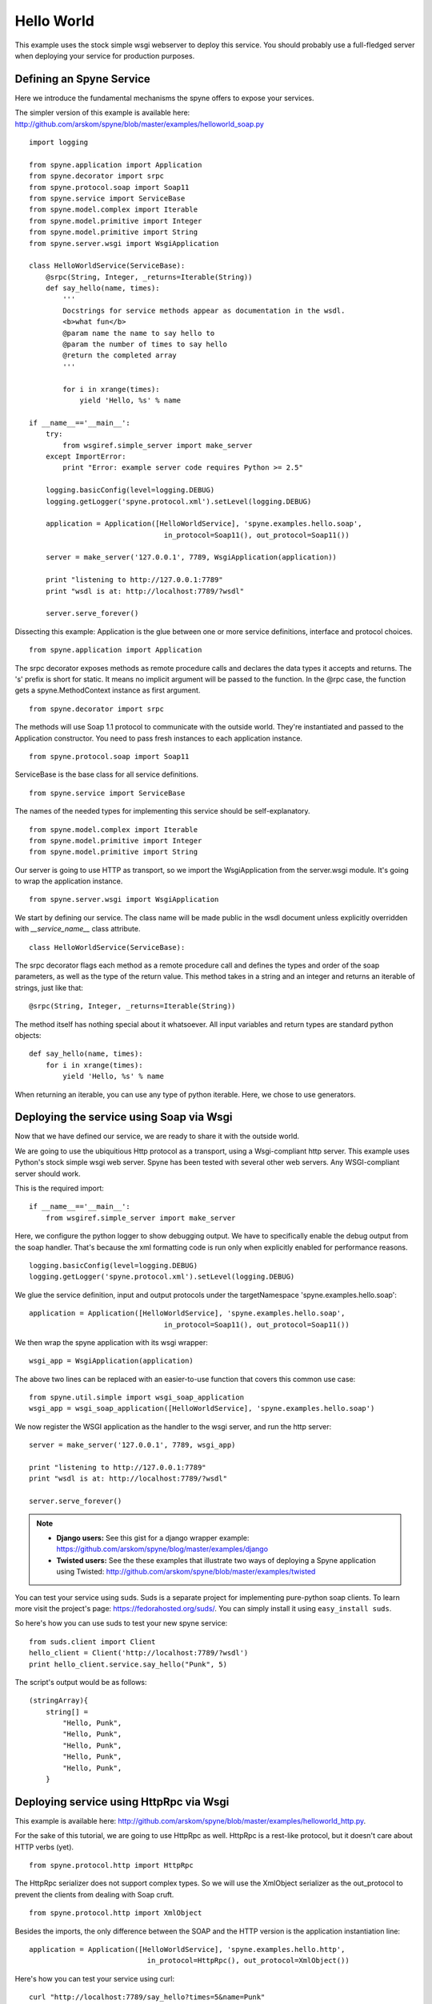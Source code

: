 
.. _manual-helloworld:

Hello World
===========

This example uses the stock simple wsgi webserver to deploy this service. You
should probably use a full-fledged server when deploying your service for
production purposes.

Defining an Spyne Service
--------------------------

Here we introduce the fundamental mechanisms the spyne offers to expose your
services.

The simpler version of this example is available here: http://github.com/arskom/spyne/blob/master/examples/helloworld_soap.py
::

    import logging

    from spyne.application import Application
    from spyne.decorator import srpc
    from spyne.protocol.soap import Soap11
    from spyne.service import ServiceBase
    from spyne.model.complex import Iterable
    from spyne.model.primitive import Integer
    from spyne.model.primitive import String
    from spyne.server.wsgi import WsgiApplication

    class HelloWorldService(ServiceBase):
        @srpc(String, Integer, _returns=Iterable(String))
        def say_hello(name, times):
            '''
            Docstrings for service methods appear as documentation in the wsdl.
            <b>what fun</b>
            @param name the name to say hello to
            @param the number of times to say hello
            @return the completed array
            '''

            for i in xrange(times):
                yield 'Hello, %s' % name

    if __name__=='__main__':
        try:
            from wsgiref.simple_server import make_server
        except ImportError:
            print "Error: example server code requires Python >= 2.5"

        logging.basicConfig(level=logging.DEBUG)
        logging.getLogger('spyne.protocol.xml').setLevel(logging.DEBUG)

        application = Application([HelloWorldService], 'spyne.examples.hello.soap',
                                    in_protocol=Soap11(), out_protocol=Soap11())

        server = make_server('127.0.0.1', 7789, WsgiApplication(application))

        print "listening to http://127.0.0.1:7789"
        print "wsdl is at: http://localhost:7789/?wsdl"

        server.serve_forever()

Dissecting this example: Application is the glue between one or more service definitions,
interface and protocol choices. ::

    from spyne.application import Application

The srpc decorator exposes methods as remote procedure calls and declares the
data types it accepts and returns. The 's' prefix is short for static. It means
no implicit argument will be passed to the function. In the @rpc case, the
function gets a spyne.MethodContext instance as first argument. ::

    from spyne.decorator import srpc

The methods will use Soap 1.1 protocol to communicate with the outside
world. They're instantiated and passed to the Application constructor. You need
to pass fresh instances to each application instance. ::

    from spyne.protocol.soap import Soap11

ServiceBase is the base class for all service definitions. ::

    from spyne.service import ServiceBase

The names of the needed types for implementing this service should be
self-explanatory. ::

    from spyne.model.complex import Iterable
    from spyne.model.primitive import Integer
    from spyne.model.primitive import String

Our server is going to use HTTP as transport, so we import the WsgiApplication
from the server.wsgi module. It's going to wrap the application instance. ::

    from spyne.server.wsgi import WsgiApplication

We start by defining our service. The class name will be made public in the
wsdl document unless explicitly overridden with `__service_name__` class
attribute. ::

    class HelloWorldService(ServiceBase):

The srpc decorator flags each method as a remote procedure call and defines the
types and order of the soap parameters, as well as the type of the return value.
This method takes in a string and an integer and returns an iterable of strings,
just like that: ::

        @srpc(String, Integer, _returns=Iterable(String))

The method itself has nothing special about it whatsoever. All input variables
and return types are standard python objects::

        def say_hello(name, times):
            for i in xrange(times):
                yield 'Hello, %s' % name

When returning an iterable, you can use any type of python iterable. Here, we
chose to use generators.

Deploying the service using Soap via Wsgi
-----------------------------------------

Now that we have defined our service, we are ready to share it with the outside
world.

We are going to use the ubiquitious Http protocol as a transport, using a
Wsgi-compliant http server. This example uses Python's stock simple wsgi web
server. Spyne has been tested with several other web servers. Any
WSGI-compliant server should work.

This is the required import: ::

    if __name__=='__main__':
        from wsgiref.simple_server import make_server

Here, we configure the python logger to show debugging output. We have to
specifically enable the debug output from the soap handler. That's because the
xml formatting code is run only when explicitly enabled for performance
reasons. ::

        logging.basicConfig(level=logging.DEBUG)
        logging.getLogger('spyne.protocol.xml').setLevel(logging.DEBUG)

We glue the service definition, input and output protocols
under the targetNamespace 'spyne.examples.hello.soap': ::

        application = Application([HelloWorldService], 'spyne.examples.hello.soap',
                                        in_protocol=Soap11(), out_protocol=Soap11())

We then wrap the spyne application with its wsgi wrapper: ::

        wsgi_app = WsgiApplication(application)

The above two lines can be replaced with an easier-to-use function that covers
this common use case: ::

        from spyne.util.simple import wsgi_soap_application
        wsgi_app = wsgi_soap_application([HelloWorldService], 'spyne.examples.hello.soap')

We now register the WSGI application as the handler to the wsgi server, and run
the http server: ::

        server = make_server('127.0.0.1', 7789, wsgi_app)

        print "listening to http://127.0.0.1:7789"
        print "wsdl is at: http://localhost:7789/?wsdl"

        server.serve_forever()

.. NOTE::
    * **Django users:** See this gist for a django wrapper example: https://github.com/arskom/spyne/blog/master/examples/django
    * **Twisted users:** See the these examples that illustrate two ways of
      deploying a Spyne application using Twisted: http://github.com/arskom/spyne/blob/master/examples/twisted

You can test your service using suds. Suds is a separate project for implementing
pure-python soap clients. To learn more visit the project's page:
https://fedorahosted.org/suds/. You can simply install it using
``easy_install suds``.

So here's how you can use suds to test your new spyne service:

::

    from suds.client import Client
    hello_client = Client('http://localhost:7789/?wsdl')
    print hello_client.service.say_hello("Punk", 5)

The script's output would be as follows: ::

    (stringArray){
        string[] =
            "Hello, Punk",
            "Hello, Punk",
            "Hello, Punk",
            "Hello, Punk",
            "Hello, Punk",
        }


Deploying service using HttpRpc via Wsgi
----------------------------------------

This example is available here: http://github.com/arskom/spyne/blob/master/examples/helloworld_http.py.


For the sake of this tutorial, we are going to use HttpRpc as well. HttpRpc is
a rest-like protocol, but it doesn't care about HTTP verbs (yet). ::

    from spyne.protocol.http import HttpRpc

The HttpRpc serializer does not support complex types. So we will use the
XmlObject serializer as the out_protocol to prevent the clients from dealing
with Soap cruft. ::

    from spyne.protocol.http import XmlObject

Besides the imports, the only difference between the SOAP and the HTTP version
is the application instantiation line: ::

        application = Application([HelloWorldService], 'spyne.examples.hello.http',
                                    in_protocol=HttpRpc(), out_protocol=XmlObject())

Here's how you can test your service using curl: ::

    curl "http://localhost:7789/say_hello?times=5&name=Punk"

If you have HtmlTidy installed, you can use this command to get a more readable
output. ::

    curl "http://localhost:7789/say_hello?times=5&name=Punk" | tidy -xml -indent

The command's output would be as follows: ::

    <?xml version='1.0' encoding='utf8'?>
    <ns1:say_helloResponse xmlns:ns1="spyne.examples.hello.http"
    xmlns:ns0="http://schemas.xmlsoap.org/soap/envelope/">
      <ns1:say_helloResult>
        <ns1:string>Hello, Punk</ns1:string>
        <ns1:string>Hello, Punk</ns1:string>
        <ns1:string>Hello, Punk</ns1:string>
        <ns1:string>Hello, Punk</ns1:string>
        <ns1:string>Hello, Punk</ns1:string>
      </ns1:say_helloResult>
    </ns1:say_helloResponse>

What's next?
^^^^^^^^^^^^

See the :ref:`manual-user-manager` tutorial that will walk you through
defining complex objects and using events.
